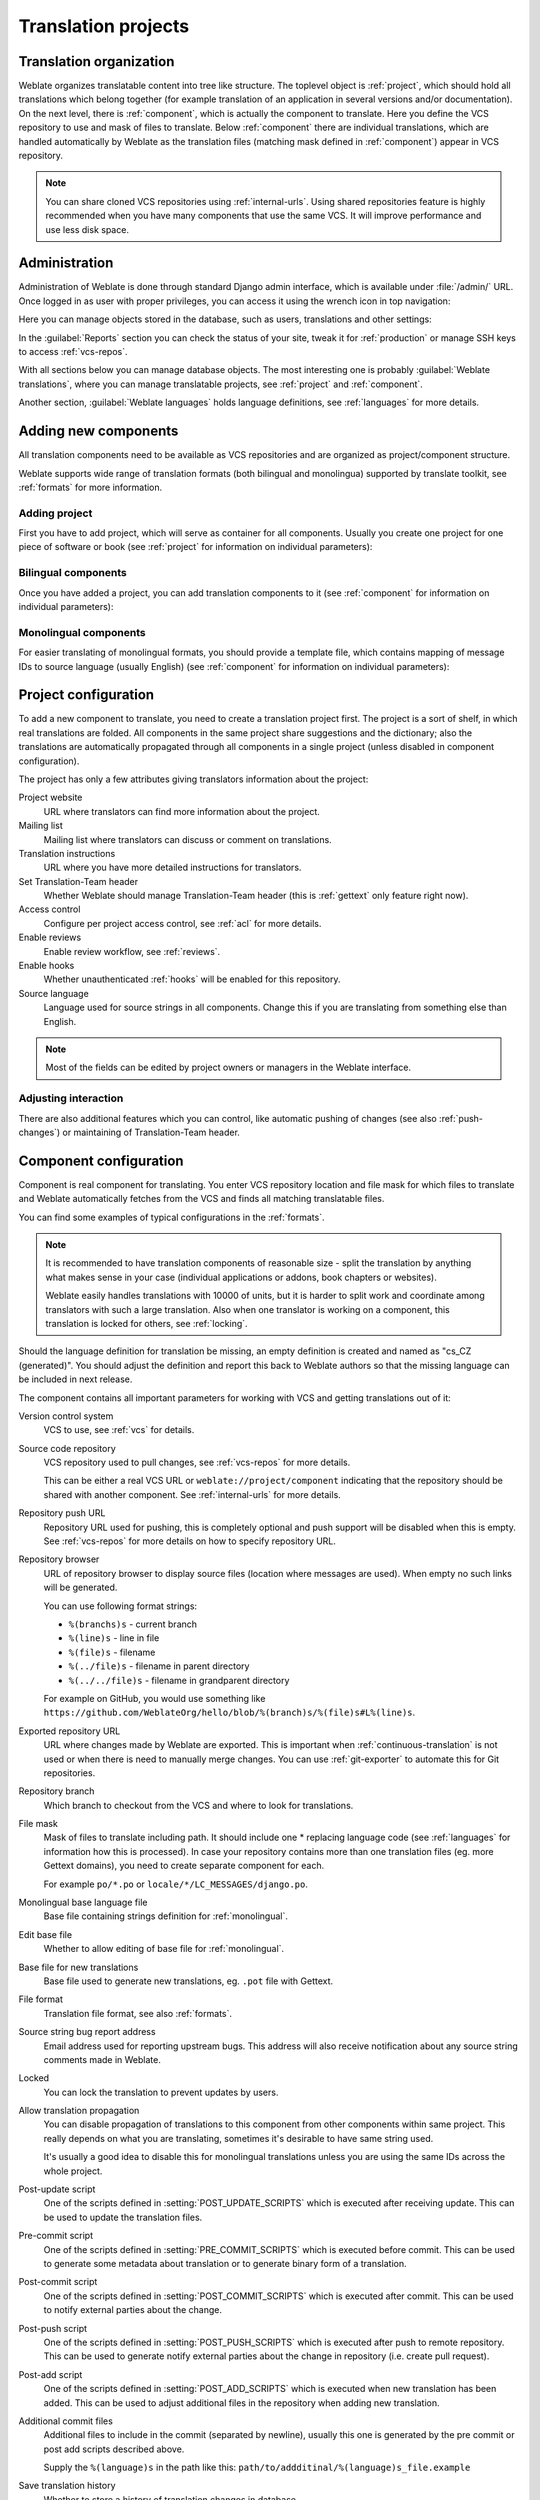 Translation projects
====================

Translation organization
------------------------

Weblate organizes translatable content into tree like structure. The toplevel
object is :ref:`project`, which should hold all translations which belong
together (for example translation of an application in several versions
and/or documentation). On the next level, there is :ref:`component`, which is
actually the component to translate. Here you define the VCS repository to use and
mask of files to translate. Below :ref:`component` there are individual
translations, which are handled automatically by Weblate as the translation
files (matching mask defined in :ref:`component`) appear in VCS repository.

.. note::

    You can share cloned VCS repositories using :ref:`internal-urls`. Using shared repositories feature is highly recommended when you have many components that use the same VCS. It will improve performance and use less disk space.

.. _admin-interface:

Administration
--------------

Administration of Weblate is done through standard Django admin interface,
which is available under :file:`/admin/` URL. Once logged in as user with
proper privileges, you can access it using the wrench icon in top navigation:

.. image:: ../images/admin-wrench.png

Here you can manage objects stored in the database, such as users, translations
and other settings:

.. image:: ../images/admin.png

In the :guilabel:`Reports` section you can check the status of your site, tweak
it for :ref:`production` or manage SSH keys to access :ref:`vcs-repos`.

With all sections below you can manage database objects. The most interesting one is
probably :guilabel:`Weblate translations`, where you can manage translatable
projects, see :ref:`project` and :ref:`component`.

Another section, :guilabel:`Weblate languages` holds language definitions, see
:ref:`languages` for more details.

Adding new components
---------------------

All translation components need to be available as VCS repositories and are
organized as project/component structure.

Weblate supports wide range of translation formats (both bilingual and
monolingua) supported by translate toolkit, see :ref:`formats` for more
information.

Adding project
++++++++++++++

First you have to add project, which will serve as container for all
components. Usually you create one project for one piece of software or book
(see :ref:`project` for information on individual parameters):

.. image:: ../images/add-project.png

.. seealso:: 
   
   :ref:`project`

.. _bilingual:

Bilingual components
++++++++++++++++++++

Once you have added a project, you can add translation components to it
(see :ref:`component` for information on individual parameters):

.. image:: ../images/add-component.png

.. seealso:: 
   
   :ref:`component`

.. _monolingual:

Monolingual components
++++++++++++++++++++++

For easier translating of monolingual formats, you should provide a template
file, which contains mapping of message IDs to source language (usually
English) (see :ref:`component` for information on individual parameters):

.. image:: ../images/add-component-mono.png

.. seealso:: 
   
   :ref:`component`

.. _project:

Project configuration
---------------------

To add a new component to translate, you need to create a translation project first.
The project is a sort of shelf, in which real translations are folded. All
components in the same project share suggestions and the dictionary; also the
translations are automatically propagated through all components in a single
project (unless disabled in component configuration).

The project has only a few attributes giving translators information about
the project:

Project website
    URL where translators can find more information about the project.
Mailing list
    Mailing list where translators can discuss or comment on translations.
Translation instructions
    URL where you have more detailed instructions for translators.
Set Translation-Team header
    Whether Weblate should manage Translation-Team header (this is
    :ref:`gettext` only feature right now).
Access control
    Configure per project access control, see :ref:`acl` for more details.
Enable reviews
    Enable review workflow, see :ref:`reviews`.
Enable hooks
    Whether unauthenticated :ref:`hooks` will be enabled for this repository.
Source language
    Language used for source strings in all components. Change this if you are 
    translating from something else than English.

.. note::

    Most of the fields can be edited by project owners or managers in the 
    Weblate interface.

Adjusting interaction
+++++++++++++++++++++

There are also additional features which you can control, like automatic
pushing of changes (see also :ref:`push-changes`) or
maintaining of Translation-Team header.

.. _component:

.. _subproject:

Component configuration
-----------------------

Component is real component for translating. You enter VCS repository location
and file mask for which files to translate and Weblate automatically fetches from the VCS
and finds all matching translatable files.

You can find some examples of typical configurations in the :ref:`formats`.

.. note::

    It is recommended to have translation components of reasonable size - split
    the translation by anything what makes sense in your case (individual
    applications or addons, book chapters or websites).

    Weblate easily handles translations with 10000 of units, but it is harder
    to split work and coordinate among translators with such a large translation.
    Also when one translator is working on a component, this translation is locked
    for others, see :ref:`locking`.

Should the language definition for translation be missing, an empty definition is
created and named as "cs_CZ (generated)". You should adjust the definition and
report this back to Weblate authors so that the missing language can be included in
next release.

The component contains all important parameters for working with VCS and
getting translations out of it:

Version control system
    VCS to use, see :ref:`vcs` for details.
Source code repository
    VCS repository used to pull changes, see :ref:`vcs-repos` for more details.
    
    This can be either a real VCS URL or ``weblate://project/component``
    indicating that the repository should be shared with another component.
    See :ref:`internal-urls` for more details.
Repository push URL
    Repository URL used for pushing, this is completely optional and push
    support will be disabled when this is empty. See :ref:`vcs-repos` for more
    details on how to specify repository URL.
Repository browser
    URL of repository browser to display source files (location where messages
    are used). When empty no such links will be generated.

    You can use following format strings:
        
    * ``%(branchs)s`` - current branch
    * ``%(line)s`` - line in file
    * ``%(file)s`` - filename
    * ``%(../file)s`` - filename in parent directory
    * ``%(../../file)s`` - filename in grandparent directory

    For example on GitHub, you would use something like
    ``https://github.com/WeblateOrg/hello/blob/%(branch)s/%(file)s#L%(line)s``.
Exported repository URL
    URL where changes made by Weblate are exported. This is important when
    :ref:`continuous-translation` is not used or when there is need to manually
    merge changes. You can use :ref:`git-exporter` to automate this for Git
    repositories.
Repository branch
    Which branch to checkout from the VCS and where to look for translations.
File mask
    Mask of files to translate including path. It should include one *
    replacing language code (see :ref:`languages` for information how this is 
    processed). In case your repository contains more than one translation
    files (eg. more Gettext domains), you need to create separate component for
    each.

    For example ``po/*.po`` or ``locale/*/LC_MESSAGES/django.po``.
Monolingual base language file
    Base file containing strings definition for :ref:`monolingual`.
Edit base file
    Whether to allow editing of base file for :ref:`monolingual`.
Base file for new translations
    Base file used to generate new translations, eg. ``.pot`` file with Gettext.
File format
    Translation file format, see also :ref:`formats`.
Source string bug report address
    Email address used for reporting upstream bugs. This address will also receive
    notification about any source string comments made in Weblate.
Locked
    You can lock the translation to prevent updates by users.
Allow translation propagation
    You can disable propagation of translations to this component from other
    components within same project. This really depends on what you are
    translating, sometimes it's desirable to have same string used.

    It's usually a good idea to disable this for monolingual translations unless
    you are using the same IDs across the whole project.
Post-update script
    One of the scripts defined in :setting:`POST_UPDATE_SCRIPTS` which is executed
    after receiving update. This can be used to update the translation files.
Pre-commit script
    One of the scripts defined in :setting:`PRE_COMMIT_SCRIPTS` which is executed
    before commit. This can be used to generate some metadata about translation
    or to generate binary form of a translation.
Post-commit script
    One of the scripts defined in :setting:`POST_COMMIT_SCRIPTS` which is executed
    after commit. This can be used to notify external parties about the change.
Post-push script
    One of the scripts defined in :setting:`POST_PUSH_SCRIPTS` which is executed
    after push to remote repository. This can be used to generate notify external
    parties about the change in repository (i.e. create pull request).
Post-add script
    One of the scripts defined in :setting:`POST_ADD_SCRIPTS` which is executed
    when new translation has been added. This can be used to adjust additional
    files in the repository when adding new translation.
Additional commit files
    Additional files to include in the commit (separated by newline), usually
    this one is generated by the pre commit or post add scripts described
    above.

    Supply the ``%(language)s`` in the path like this:
    ``path/to/addditinal/%(language)s_file.example``
Save translation history
    Whether to store a history of translation changes in database.
Enable suggestions
    Whether translation suggestions are accepted for this component.
Suggestion voting
    Enable voting for suggestions, see :ref:`voting`.
Autoaccept suggestions
    Automatically accept voted suggestions, see :ref:`voting`.
Quality checks flags
    Additional flags to pass to quality checks, see :ref:`custom-checks`.
Translation license
    License of this translation.
License URL
    URL where users can find full text of a license.
New language
    How to handle requests for creating new languages. Please note that the
    availability of choices depends on the file format, see :ref:`formats`.
Merge style
    You can configure how the updates from the upstream repository are handled.
    This might not be supported for some VCS. See :ref:`merge-rebase` for
    more details.
Commit message
    Message used when committing translation, see :ref:`commit-message`.
Committer name
    Name of the committer used on Weblate commits, the author will be always the
    real translator. On some VCS this might be not supported. Default value
    can be changed by :setting:`DEFAULT_COMMITER_NAME`.
Committer email
    Email of committer used on Weblate commits, the author will be always the
    real translator. On some VCS this might be not supported. Default value
    can be changed by :setting:`DEFAULT_COMMITER_EMAIL`.
Push on commit
    Whether any committed changes should be automatically pushed to upstream
    repository.
Age of changes to commit
    Configures how old changes (in hours) will be committed by
    :djadmin:`commit_pending` management command (usually executed by cron).
    Default value can be changed by :setting:`COMMIT_PENDING_HOURS`.
Language filter
    Regular expression which is used to filter translation when scanning for
    file mask. This can be used to limit list of languages managed by Weblate
    (eg. ``^(cs|de|es)$`` will include only those there languages. Please note
    that you need to list language codes as they appear in the filename.

.. note::

    Most of the fields can be edited by project owners or managers in the 
    Weblate interface.

.. _commit-message:

Commit message formatting
+++++++++++++++++++++++++

The commit message on each commit Weblate does, it can use following format
strings in the message:

``%(language)s``
    Language code
``%(language_name)s``
    Language name
``%(component)s``
    Component name
``%(project)s``
    Project name
``%(url)s``
    Translation URL
``%(total)s``
    Total strings count
``%(fuzzy)s``
    Count of strings needing review
``%(fuzzy_percent)s``
    Percent of strings needing review
``%(translated)s``
    Translated strings count
``%(translated_percent)s``
    Translated strings percent

.. seealso:: 
   
   :ref:`faq-vcs`, :ref:`processing`

.. _import-speed:

Importing speed
---------------

Fetching VCS repository and importing translations to Weblate can be a lengthy
process depending on size of your translations. Here are some tips to improve
this situation:

Clone Git repository in advance
+++++++++++++++++++++++++++++++

You can put in place a Git repository which will be used by Weblate. The
repositories are stored in :file:`vcs` directory in path defined by
:setting:`DATA_DIR` in :file:`settings.py` in :file:`<project>/<component>`
directories.

This can be especially useful if you already have local clone of this
repository and you can use ``--reference`` option while cloning:

.. code-block:: sh

    git clone \
        --reference /path/to/checkout \
        https://github.com/WeblateOrg/weblate.git \
        weblate/repos/project/component

Optimize configuration
++++++++++++++++++++++

The default configuration is useful for testing and debugging Weblate, while
for production setup, you should do some adjustments. Many of them have quite
a big impact on performance. Please check :ref:`production` for more details,
especially:

* :ref:`production-indexing`
* :ref:`production-cache`
* :ref:`production-database`
* :ref:`production-debug`

Disable not needed checks
+++++++++++++++++++++++++

Some quality checks can be quite expensive and if you don't need them, they
can save you some time during import. See :setting:`CHECK_LIST` for more
information how to configure this.

.. _autocreate:

Automatic creation of components
--------------------------------

In case you have project with dozen of translation files, you might want to
import all at once. This can be achieved using :djadmin:`import_project` or
:djadmin:`import_json`.

First, you need to create a project which will contain all components and then
it's just a matter of running :djadmin:`import_project` or
:djadmin:`import_json`.

.. seealso:: 
   
   :ref:`manage`

.. _fulltext:

Fulltext search
---------------

Fulltext search is based on Whoosh. You can either allow Weblate to directly
update the index on every change to content or offload this to separate process by
:setting:`OFFLOAD_INDEXING`.

The first approach (immediate updates) allows for a more up to date index, but
suffers locking issues in some setups (eg. Apache's mod_wsgi) and produces a more
fragmented index.

Offloaded indexing is always the better choice for production setup - it only marks
which items need to be reindexed and you need to schedule a background process
(:djadmin:`update_index`) to update index. This leads to a faster response of the
site and less fragmented index with the cost that it might be slightly outdated.

.. seealso:: 
   
   :djadmin:`update_index`, :setting:`OFFLOAD_INDEXING`, :ref:`faq-ft-slow`, :ref:`faq-ft-lock`, :ref:`faq-ft-space`
